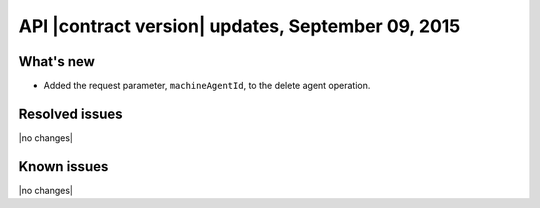 API |contract version| updates, September 09, 2015
--------------------------------------------------

What's new
~~~~~~~~~~

-  Added the request parameter, ``machineAgentId``, to the delete
   agent operation. 

Resolved issues
~~~~~~~~~~~~~~~

|no changes|

Known issues
~~~~~~~~~~~~

|no changes|